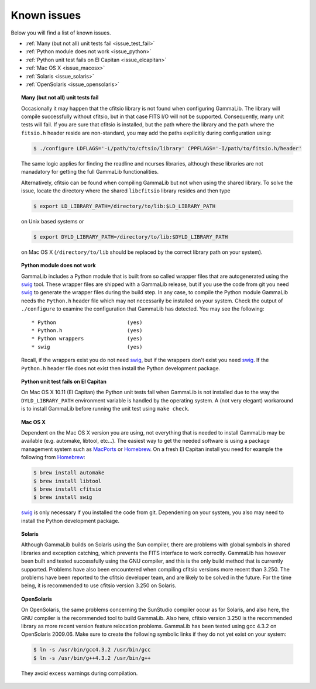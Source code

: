 .. _issues:

Known issues
============

Below you will find a list of known issues.

- :ref:`Many (but not all) unit tests fail <issue_test_fail>`
- :ref:`Python module does not work <issue_python>`
- :ref:`Python unit test fails on El Capitan <issue_elcapitan>`
- :ref:`Mac OS X <issue_macosx>`
- :ref:`Solaris <issue_solaris>`
- :ref:`OpenSolaris <issue_opensolaris>`

.. _issue_test_fail:

.. topic:: Many (but not all) unit tests fail

   Occasionally it may happen that the cfitsio library is not found when
   configuring GammaLib. The library will compile successfully without
   cfitsio, but in that case FITS I/O will not be supported. Consequently,
   many unit tests will fail. If you are sure that cfitsio is installed,
   but the path where the library and the path where the ``fitsio.h`` header
   reside are non-standard, you may add the paths explicitly during
   configuration using:

   .. code-block:: bash

      $ ./configure LDFLAGS='-L/path/to/cftsio/library' CPPFLAGS='-I/path/to/fitsio.h/header'

   The same logic applies for finding the readline and ncurses libraries,
   although these libraries are not manadatory for getting the full
   GammaLib functionalities.

   Alternatively, cfitsio can be found when compiling GammaLib but not 
   when using the shared library.  To solve the issue, locate the 
   directory where the shared ``libcfitsio`` library resides and then type

   .. code-block:: bash

      $ export LD_LIBRARY_PATH=/directory/to/lib:$LD_LIBRARY_PATH

   on Unix based systems or

   .. code-block:: bash

      $ export DYLD_LIBRARY_PATH=/directory/to/lib:$DYLD_LIBRARY_PATH
   
   on Mac OS X (``/directory/to/lib`` should be replaced by the correct
   library path on your system).

.. _issue_python:

.. topic:: Python module does not work

   GammaLib includes a Python module that is built from so called wrapper 
   files that are autogenerated using the `swig <http://www.swig.org/>`_
   tool. These wrapper files are shipped with a GammaLib release, but if
   you use the code from git you need `swig <http://www.swig.org/>`_
   to generate the wrapper files during the build step. In any case,
   to compile the Python module GammaLib needs the ``Python.h`` header file
   which may not necessarily be installed on your system. Check the output
   of ``./configure`` to examine the configuration that GammaLib has
   detected. You may see the following::

    * Python                       (yes)
    * Python.h                     (yes)
    * Python wrappers              (yes)
    * swig                         (yes)

   Recall, if the wrappers exist you do not need `swig <http://www.swig.org/>`_,
   but if the wrappers don't exist you need `swig <http://www.swig.org/>`_.
   If the ``Python.h`` header file does not exist then install the Python
   development package.

.. _issue_elcapitan:

.. topic:: Python unit test fails on El Capitan

    On Mac OS X 10.11 (El Capitan) the Python unit tests fail when GammaLib 
    is not installed due to the way the ``DYLD_LIBRARY_PATH`` environment
    variable is handled by the operating system. A (not very elegant)
    workaround is to install GammaLib before running the unit test using 
    ``make check``.

.. _issue_macosx:

.. topic:: Mac OS X

   Dependent on the Mac OS X version you are using, not everything that
   is needed to install GammaLib may be available (e.g. automake, libtool, 
   etc...). The easiest way to get the needed software is using a package 
   management system such as `MacPorts <https://www.macports.org/>`_ or 
   `Homebrew <http://brew.sh/>`_. On a fresh El Capitan install you need 
   for example the following from `Homebrew <http://brew.sh/>`_:

   .. code-block:: bash

     $ brew install automake
     $ brew install libtool
     $ brew install cfitsio
     $ brew install swig

   `swig <http://www.swig.org/>`_ is only necessary if you installed the 
   code from git. Dependening on your system, you also may need to install
   the Python development package.

.. _issue_solaris:

.. topic:: Solaris

   Although GammaLib builds on Solaris using the Sun compiler, there are
   problems with global symbols in shared libraries and exception catching,
   which prevents the FITS interface to work correctly. GammaLib has
   however been built and tested successfully using the GNU compiler, and
   this is the only build method that is currently supported. Problems have
   also been encountered when compiling cfitsio versions more recent than
   3.250. The problems have been reported to the cfitsio developer team,
   and are likely to be solved in the future. For the time being, it is
   recommended to use cfitsio version 3.250 on Solaris.

.. _issue_opensolaris:

.. topic:: OpenSolaris

   On OpenSolaris, the same problems concerning the SunStudio compiler
   occur as for Solaris, and also here, the GNU compiler is the recommended
   tool to build GammaLib. Also here, cfitsio version 3.250 is the
   recommended library as more recent version feature relocation
   problems. GammaLib has been tested using gcc 4.3.2 on OpenSolaris
   2009.06. Make sure to create the following symbolic links if they do
   not yet exist on your system:

   .. code-block:: bash

      $ ln -s /usr/bin/gcc4.3.2 /usr/bin/gcc
      $ ln -s /usr/bin/g++4.3.2 /usr/bin/g++

   They avoid excess warnings during compilation.
